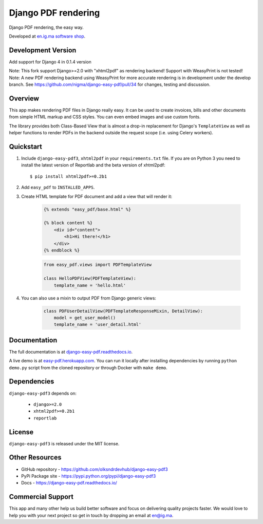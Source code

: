 Django PDF rendering
====================

Django PDF rendering, the easy way.

.. image:: https://circleci.com/gh/nigma/django-easy-pdf/tree/master.svg?style=svg
    :target: https://circleci.com/gh/nigma/django-easy-pdf/tree/master
    :alt: Build Status
.. image:: https://img.shields.io/pypi/v/django-easy-pdf3
    :target: https://pypi.python.org/pypi/django-easy-pdf3/
    :alt: Latest Version
.. image:: https://img.shields.io/badge/wheel-yes-green.svg
    :target: https://pypi.python.org/pypi/django-easy-pdf3/
    :alt: Wheel
.. image:: https://img.shields.io/pypi/l/django-easy-pdf3
    :target: https://pypi.python.org/pypi/django-easy-pdf3/
    :alt: License

Developed at `en.ig.ma software shop <http://en.ig.ma>`_.

Development Version
-------------------
Add support for Django 4 in 0.1.4 version

Note: This fork support Django>=2.0 with "xhtml2pdf" as rendering backend! Support with WeasyPrint is not tested!
Note: A new PDF rendering backend using WeasyPrint for more accurate rendering is in development under the develop branch.
See https://github.com/nigma/django-easy-pdf/pull/34 for changes, testing and discussion.


Overview
--------

This app makes rendering PDF files in Django really easy.
It can be used to create invoices, bills and other documents
from simple HTML markup and CSS styles. You can even embed images
and use custom fonts.

The library provides both Class-Based View that is almost a drop-in
replacement for Django's ``TemplateView`` as well as helper functions
to render PDFs in the backend outside the request scope
(i.e. using Celery workers).


Quickstart
----------

1. Include ``django-easy-pdf3``, ``xhtml2pdf`` in your ``requirements.txt`` file.
   If you are on Python 3 you need to install the latest version of Reportlab and the beta version of xhtml2pdf::

    $ pip install xhtml2pdf>=0.2b1

2. Add ``easy_pdf`` to ``INSTALLED_APPS``.

3. Create HTML template for PDF document and add a view that will render it:

    .. code-block:: css+django

        {% extends "easy_pdf/base.html" %}

        {% block content %}
            <div id="content">
                <h1>Hi there!</h1>
            </div>
        {% endblock %}

    .. code-block:: python

        from easy_pdf.views import PDFTemplateView

        class HelloPDFView(PDFTemplateView):
            template_name = 'hello.html'

4. You can also use a mixin to output PDF from Django generic views:

    .. code-block:: python

        class PDFUserDetailView(PDFTemplateResponseMixin, DetailView):
            model = get_user_model()
            template_name = 'user_detail.html'

Documentation
-------------

The full documentation is at `django-easy-pdf.readthedocs.io <https://django-easy-pdf.readthedocs.io/>`_.

A live demo is at `easy-pdf.herokuapp.com <https://easy-pdf.herokuapp.com/>`_.
You can run it locally after installing dependencies by running ``python demo.py``
script from the cloned repository or through Docker with ``make demo``.


Dependencies
------------

``django-easy-pdf3`` depends on:

    - ``django>=2.0``
    - ``xhtml2pdf>=0.2b1``
    - ``reportlab``


License
-------

``django-easy-pdf3`` is released under the MIT license.


Other Resources
---------------

- GitHub repository - https://github.com/olksndrdevhub/django-easy-pdf3
- PyPi Package site - https://pypi.python.org/pypi/django-easy-pdf3
- Docs - https://django-easy-pdf.readthedocs.io/


Commercial Support
------------------

This app and many other help us build better software
and focus on delivering quality projects faster.
We would love to help you with your next project so get in touch
by dropping an email at en@ig.ma.
